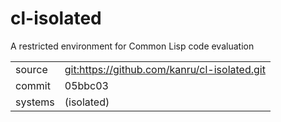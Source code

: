 * cl-isolated

A restricted environment for Common Lisp code evaluation

|---------+----------------------------------------------|
| source  | git:https://github.com/kanru/cl-isolated.git |
| commit  | 05bbc03                                      |
| systems | (isolated)                                   |
|---------+----------------------------------------------|
